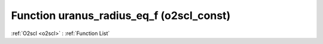 Function uranus_radius_eq_f (o2scl_const)
=========================================

:ref:`O2scl <o2scl>` : :ref:`Function List`

.. doxygenfunction:: o2scl_const::uranus_radius_eq_f
